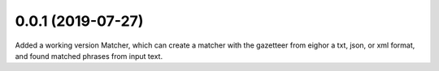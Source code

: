 
0.0.1 (2019-07-27)
==================

Added a working version Matcher, which can create a matcher with
the gazetteer from eighor a txt, json, or xml format, and found matched phrases
from input text.
